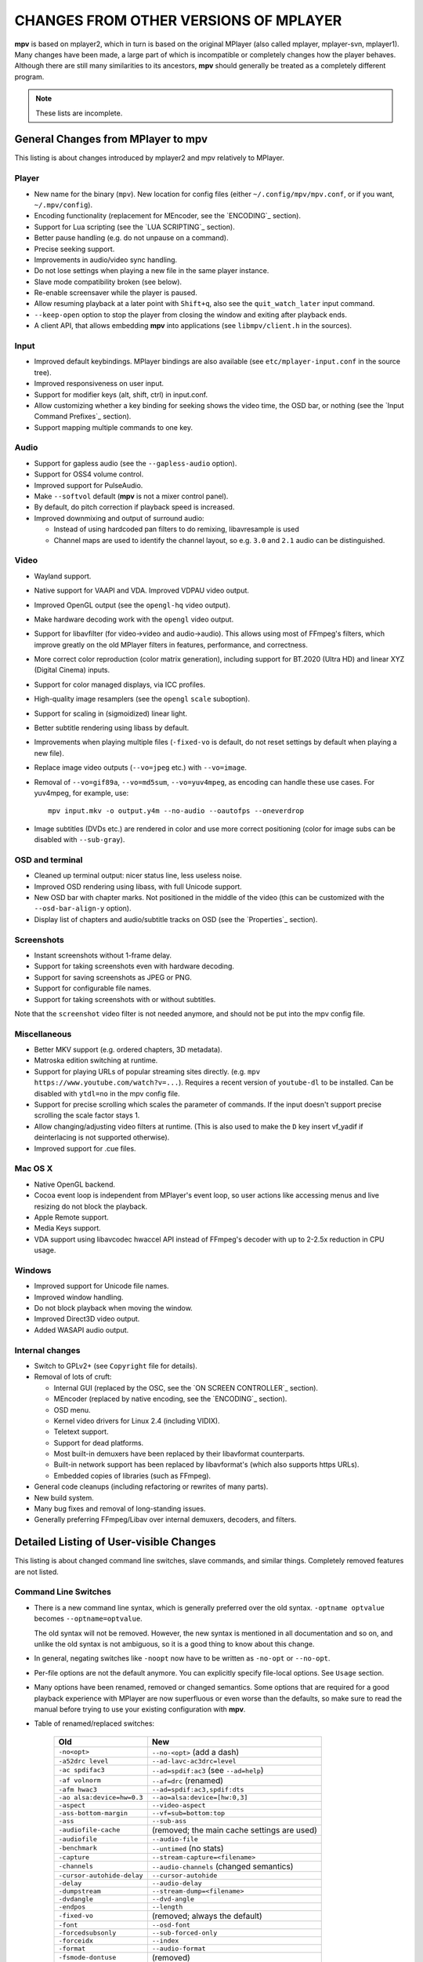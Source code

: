 CHANGES FROM OTHER VERSIONS OF MPLAYER
======================================

**mpv** is based on mplayer2, which in turn is based on the original MPlayer
(also called mplayer, mplayer-svn, mplayer1). Many changes have been made, a
large part of which is incompatible or completely changes how the player
behaves. Although there are still many similarities to its ancestors, **mpv**
should generally be treated as a completely different program.

.. note::
    These lists are incomplete.

General Changes from MPlayer to mpv
-----------------------------------

This listing is about changes introduced by mplayer2 and mpv relatively to
MPlayer.

Player
~~~~~~

* New name for the binary (``mpv``). New location for config files (either
  ``~/.config/mpv/mpv.conf``, or if you want, ``~/.mpv/config``).
* Encoding functionality (replacement for MEncoder, see the `ENCODING`_ section).
* Support for Lua scripting (see the `LUA SCRIPTING`_ section).
* Better pause handling (e.g. do not unpause on a command).
* Precise seeking support.
* Improvements in audio/video sync handling.
* Do not lose settings when playing a new file in the same player instance.
* Slave mode compatibility broken (see below).
* Re-enable screensaver while the player is paused.
* Allow resuming playback at a later point with ``Shift+q``, also see the
  ``quit_watch_later`` input command.
* ``--keep-open`` option to stop the player from closing the window and
  exiting after playback ends.
* A client API, that allows embedding **mpv** into applications
  (see ``libmpv/client.h`` in the sources).

Input
~~~~~

* Improved default keybindings. MPlayer bindings are also available (see
  ``etc/mplayer-input.conf`` in the source tree).
* Improved responsiveness on user input.
* Support for modifier keys (alt, shift, ctrl) in input.conf.
* Allow customizing whether a key binding for seeking shows the video time, the
  OSD bar, or nothing (see the `Input Command Prefixes`_ section).
* Support mapping multiple commands to one key.

Audio
~~~~~

* Support for gapless audio (see the ``--gapless-audio`` option).
* Support for OSS4 volume control.
* Improved support for PulseAudio.
* Make ``--softvol`` default (**mpv** is not a mixer control panel).
* By default, do pitch correction if playback speed is increased.
* Improved downmixing and output of surround audio:

  - Instead of using hardcoded pan filters to do remixing, libavresample is used
  - Channel maps are used to identify the channel layout, so e.g. ``3.0`` and
    ``2.1`` audio can be distinguished.

Video
~~~~~

* Wayland support.
* Native support for VAAPI and VDA. Improved VDPAU video output.
* Improved OpenGL output (see the ``opengl-hq`` video output).
* Make hardware decoding work with the ``opengl`` video output.
* Support for libavfilter (for video->video and audio->audio). This allows
  using most of FFmpeg's filters, which improve greatly on the old MPlayer
  filters in features, performance, and correctness.
* More correct color reproduction (color matrix generation), including support
  for BT.2020 (Ultra HD) and linear XYZ (Digital Cinema) inputs.
* Support for color managed displays, via ICC profiles.
* High-quality image resamplers (see the ``opengl`` ``scale`` suboption).
* Support for scaling in (sigmoidized) linear light.
* Better subtitle rendering using libass by default.
* Improvements when playing multiple files (``-fixed-vo`` is default, do not
  reset settings by default when playing a new file).
* Replace image video outputs (``--vo=jpeg`` etc.) with ``--vo=image``.
* Removal of ``--vo=gif89a``, ``--vo=md5sum``, ``--vo=yuv4mpeg``, as encoding
  can handle these use cases. For yuv4mpeg, for example, use::

    mpv input.mkv -o output.y4m --no-audio --oautofps --oneverdrop

* Image subtitles (DVDs etc.) are rendered in color and use more correct
  positioning (color for image subs can be disabled with ``--sub-gray``).

OSD and terminal
~~~~~~~~~~~~~~~~

* Cleaned up terminal output: nicer status line, less useless noise.
* Improved OSD rendering using libass, with full Unicode support.
* New OSD bar with chapter marks. Not positioned in the middle of the video
  (this can be customized with the ``--osd-bar-align-y`` option).
* Display list of chapters and audio/subtitle tracks on OSD (see the
  `Properties`_ section).

Screenshots
~~~~~~~~~~~

* Instant screenshots without 1-frame delay.
* Support for taking screenshots even with hardware decoding.
* Support for saving screenshots as JPEG or PNG.
* Support for configurable file names.
* Support for taking screenshots with or without subtitles.

Note that the ``screenshot`` video filter is not needed anymore, and should not
be put into the mpv config file.

Miscellaneous
~~~~~~~~~~~~~

* Better MKV support (e.g. ordered chapters, 3D metadata).
* Matroska edition switching at runtime.
* Support for playing URLs of popular streaming sites directly.
  (e.g. ``mpv https://www.youtube.com/watch?v=...``).
  Requires a recent version of ``youtube-dl`` to be installed. Can be
  disabled with ``ytdl=no`` in the mpv config file.
* Support for precise scrolling which scales the parameter of commands. If the
  input doesn't support precise scrolling the scale factor stays 1.
* Allow changing/adjusting video filters at runtime. (This is also used to make
  the ``D`` key insert vf_yadif if deinterlacing is not supported otherwise).
* Improved support for .cue files.

Mac OS X
~~~~~~~~

* Native OpenGL backend.
* Cocoa event loop is independent from MPlayer's event loop, so user
  actions like accessing menus and live resizing do not block the playback.
* Apple Remote support.
* Media Keys support.
* VDA support using libavcodec hwaccel API instead of FFmpeg's decoder with up
  to 2-2.5x reduction in CPU usage.

Windows
~~~~~~~

* Improved support for Unicode file names.
* Improved window handling.
* Do not block playback when moving the window.
* Improved Direct3D video output.
* Added WASAPI audio output.

Internal changes
~~~~~~~~~~~~~~~~

* Switch to GPLv2+ (see ``Copyright`` file for details).
* Removal of lots of cruft:

  - Internal GUI (replaced by the OSC, see the `ON SCREEN CONTROLLER`_ section).
  - MEncoder (replaced by native encoding, see the `ENCODING`_ section).
  - OSD menu.
  - Kernel video drivers for Linux 2.4 (including VIDIX).
  - Teletext support.
  - Support for dead platforms.
  - Most built-in demuxers have been replaced by their libavformat counterparts.
  - Built-in network support has been replaced by libavformat's (which also
    supports https URLs).
  - Embedded copies of libraries (such as FFmpeg).

* General code cleanups (including refactoring or rewrites of many parts).
* New build system.
* Many bug fixes and removal of long-standing issues.
* Generally preferring FFmpeg/Libav over internal demuxers, decoders, and
  filters.

Detailed Listing of User-visible Changes
----------------------------------------

This listing is about changed command line switches, slave commands, and similar
things. Completely removed features are not listed.

Command Line Switches
~~~~~~~~~~~~~~~~~~~~~

* There is a new command line syntax, which is generally preferred over the old
  syntax. ``-optname optvalue`` becomes ``--optname=optvalue``.

  The old syntax will not be removed. However, the new syntax is mentioned in
  all documentation and so on, and unlike the old syntax is not ambiguous,
  so it is a good thing to know about this change.
* In general, negating switches like ``-noopt`` now have to be written as
  ``-no-opt`` or ``--no-opt``.
* Per-file options are not the default anymore. You can explicitly specify
  file-local options. See ``Usage`` section.
* Many options have been renamed, removed or changed semantics. Some options
  that are required for a good playback experience with MPlayer are now
  superfluous or even worse than the defaults, so make sure to read the manual
  before trying to use your existing configuration with **mpv**.
* Table of renamed/replaced switches:

    =========================== ========================================
    Old                         New
    =========================== ========================================
    ``-no<opt>``                ``--no-<opt>`` (add a dash)
    ``-a52drc level``           ``--ad-lavc-ac3drc=level``
    ``-ac spdifac3``            ``--ad=spdif:ac3`` (see ``--ad=help``)
    ``-af volnorm``             ``--af=drc`` (renamed)
    ``-afm hwac3``              ``--ad=spdif:ac3,spdif:dts``
    ``-ao alsa:device=hw=0.3``  ``--ao=alsa:device=[hw:0,3]``
    ``-aspect``                 ``--video-aspect``
    ``-ass-bottom-margin``      ``--vf=sub=bottom:top``
    ``-ass``                    ``--sub-ass``
    ``-audiofile-cache``        (removed; the main cache settings are used)
    ``-audiofile``              ``--audio-file``
    ``-benchmark``              ``--untimed`` (no stats)
    ``-capture``                ``--stream-capture=<filename>``
    ``-channels``               ``--audio-channels`` (changed semantics)
    ``-cursor-autohide-delay``  ``--cursor-autohide``
    ``-delay``                  ``--audio-delay``
    ``-dumpstream``             ``--stream-dump=<filename>``
    ``-dvdangle``               ``--dvd-angle``
    ``-endpos``                 ``--length``
    ``-fixed-vo``               (removed; always the default)
    ``-font``                   ``--osd-font``
    ``-forcedsubsonly``         ``--sub-forced-only``
    ``-forceidx``               ``--index``
    ``-format``                 ``--audio-format``
    ``-fsmode-dontuse``         (removed)
    ``-fstype``                 ``--x11-netwm`` (changed semantics)
    ``-hardframedrop``          ``--framedrop=hard``
    ``-identify``               (removed; use TOOLS/mpv_identify.sh)
    ``-idx``                    ``--index``
    ``-lavdopts ...``           ``--vd-lavc-...``
    ``-lavfdopts``              ``--demuxer-lavf-...``
    ``-lircconf``               ``--input-lirc-conf``
    ``-loop 0``                 ``--loop=inf``
    ``-mixer-channel``          AO suboptions (``alsa``, ``oss``)
    ``-mixer``                  AO suboptions (``alsa``, ``oss``)
    ``-mouse-movements``        ``--input-cursor``
    ``-msgcolor``               ``--msg-color``
    ``-msglevel``               ``--msg-level`` (changed semantics)
    ``-msgmodule``              ``--msg-module``
    ``-name``                   ``--x11-name``
    ``-noar``                   ``--no-input-appleremote``
    ``-noautosub``              ``--no-sub-auto``
    ``-noconsolecontrols``      ``--no-input-terminal``
    ``-nojoystick``             ``--no-input-joystick``
    ``-nosound``                ``--no-audio``
    ``-osdlevel``               ``--osd-level``
    ``-panscanrange``           ``--video-zoom``, ``--video-pan-x/y``
    ``-playing-msg``            ``--term-playing-msg``
    ``-pp ...``                 ``'--vf=lavfi=[pp=...]'``
    ``-pphelp``                 (See FFmpeg libavfilter documentation.)
    ``-rawaudio ...``           ``--demuxer-rawaudio-...``
    ``-rawvideo ...``           ``--demuxer-rawvideo-...``
    ``-spugauss``               ``--sub-gauss``
    ``-srate``                  ``--audio-samplerate``
    ``-ss``                     ``--start``
    ``-ssf <sub>``              ``--sws-...``
    ``-stop-xscreensaver``      ``--stop-screensaver``
    ``-sub-fuzziness``          ``--sub-auto``
    ``-sub``                    ``--sub-file``
    ``-subcp``                  ``--sub-codepage``
    ``-subdelay``               ``--sub-delay``
    ``-subfile``                ``--sub-file``
    ``-subfont-*``              ``--sub-text-*``, ``--osd-*``
    ``-subfont-text-scale``     ``--sub-scale``
    ``-subfont``                ``--sub-text-font``
    ``-subfps``                 ``--sub-fps``
    ``-subpos``                 ``--sub-pos``
    ``-sws``                    ``--sws-scaler``
    ``-tvscan``                 ``--tv-scan``
    ``-use-filename-title``     ``--title='${filename}'``
    ``-vc ffh264vdpau`` (etc.)  ``--hwdec=vdpau``
    ``-vobsub``                 ``--sub-file`` (pass the .idx file)
    ``-x W``, ``-y H``          ``--geometry=WxH`` + ``--no-keepaspect``
    ``-xineramascreen``         ``--screen`` (different values)
    ``-xy W``                   ``--autofit=W``
    ``-zoom``                   Inverse available as ``--video-unscaled``
    ``dvdnav://``               ``dvdnav://menu``
    ``dvd://1``                 ``dvd://0`` (0-based offset)
    =========================== ========================================

.. note::

    ``-opt val`` becomes ``--opt=val``.

.. note::

    Quite some video filters, video outputs, audio filters, audio outputs, had
    changes in their option parsing. These aren't mentioned in the table above.

    Also, some video and audio filters have been removed, and you have to use
    libavfilter (using ``--vf=lavfi=[...]`` or ``--af=lavfi=[...]``) to get
    them back.

input.conf and Slave Commands
~~~~~~~~~~~~~~~~~~~~~~~~~~~~~

* Table of renamed input commands:

    This lists only commands that are not always gracefully handled by the
    internal legacy translation layer. If an input.conf contains any legacy
    commands, a warning will be printed when starting the player. The warnings
    also show the replacement commands.

    Properties containing ``_`` to separate words use ``-`` instead.

    +--------------------------------+----------------------------------------+
    | Old                            | New                                    |
    +================================+========================================+
    | ``pt_step 1 [0|1]``            | ``playlist_next [weak|force]``         |
    |                                | (translation layer cannot deal with    |
    |                                | whitespace)                            |
    +--------------------------------+----------------------------------------+
    | ``pt_step -1 [0|1]``           | ``playlist_prev [weak|force] (same)``  |
    +--------------------------------+----------------------------------------+
    | ``switch_ratio [<ratio>]``     | ``set video-aspect <ratio>``           |
    |                                |                                        |
    |                                | ``set video-aspect 0`` (reset aspect)  |
    +--------------------------------+----------------------------------------+
    | ``step_property_osd <prop>``   | ``cycle <prop> <step>`` (wraps),       |
    | ``<step> <dir>``               | ``add <prop> <step>`` (clamps).        |
    |                                | ``<dir>`` parameter unsupported. Use   |
    |                                | a negative ``<step>`` instead.         |
    +--------------------------------+----------------------------------------+
    | ``step_property <prop>``       | Prefix ``cycle`` or ``add`` with       |
    | ``<step> <dir>``               | ``no-osd``: ``no-osd cycle <prop>``    |
    |                                | ``<step>``                             |
    +--------------------------------+----------------------------------------+
    | ``osd_show_property_text``     | ``show_text <text>``                   |
    | ``<text>``                     | The property expansion format string   |
    |                                | syntax slightly changed.               |
    +--------------------------------+----------------------------------------+
    | ``osd_show_text``              | Now does the same as                   |
    |                                | ``osd_show_property_text``. Use the    |
    |                                | ``raw`` prefix to disable property     |
    |                                | expansion.                             |
    +--------------------------------+----------------------------------------+
    | ``show_tracks``                | ``show_text ${track-list}``            |
    +--------------------------------+----------------------------------------+
    | ``show_chapters``              | ``show_text ${chapter-list}``          |
    +--------------------------------+----------------------------------------+
    | ``af_switch``, ``af_add``, ... | ``af set|add|...``                     |
    +--------------------------------+----------------------------------------+
    | ``tv_start_scan``              | ``set tv-scan yes``                    |
    +--------------------------------+----------------------------------------+
    | ``tv_set_channel <val>``       | ``set tv-channel <val>``               |
    +--------------------------------+----------------------------------------+
    | ``tv_step_channel``            | ``cycle tv-channel``                   |
    +--------------------------------+----------------------------------------+
    | ``dvb_set_channel <v1> <v2>``  | ``set dvb-channel <v1>-<v2>``          |
    +--------------------------------+----------------------------------------+
    | ``dvb_step_channel``           | ``cycle dvb-channel``                  |
    +--------------------------------+----------------------------------------+
    | ``tv_set_freq <val>``          | ``set tv-freq <val>``                  |
    +--------------------------------+----------------------------------------+
    | ``tv_step_freq``               | ``cycle tv-freq``                      |
    +--------------------------------+----------------------------------------+
    | ``tv_set_norm <norm>``         | ``set tv-norm <norm>``                 |
    +--------------------------------+----------------------------------------+
    | ``tv_step_norm``               | ``cycle tv-norm``                      |
    +--------------------------------+----------------------------------------+

    .. note::

        Due to lack of hardware and users using the TV/DVB/PVR features, and
        due to the need to cleanup the related command code, it's possible
        that the new commands are buggy or behave worse. This can be improved
        if testers are available. Otherwise, some of the TV code will be
        removed at some point.

Slave mode
~~~~~~~~~~

* Slave mode was removed. A proper slave mode application needed tons of code
  and hacks to get
  it right. The main problem is that slave mode is a bad and incomplete
  interface, and to get around that, applications parsed output messages
  intended for users. It is hard to know which messages exactly are parsed by
  slave mode applications. This makes it virtually impossible to improve
  terminal output intended for users without possibly breaking something.

  This is absolutely insane, and since initial improvements to **mpv** quickly
  made slave mode incompatible to most applications, it was removed as useless
  cruft. The client API (see below) is provided instead.

  ``--identify`` was replaced by the ``TOOLS/mpv_identify.sh`` wrapper script.

* For some time (until including release 0.4.x), mpv supported a
  ``--slave-broken`` option. The following options are equivalent:

  ::

        --input-file=/dev/stdin --input-terminal=no


  Assuming the system supports ``/dev/stdin``.

  (The option was readded in 0.5.1 and sets exactly these options.)

* A JSON RPC protocol giving access to the client API is also supported. See
  `JSON IPC`_ for more information.

* **mpv** also provides a client API, which can be used to embed the player
  by loading it as shared library. (See ``libmpv/client.h`` in the sources.)
  It might also be possible to implement a custom slave mode-like protocol
  using Lua scripting.

Policy for Removed Features
---------------------------

**mpv** is in active development. If something is in the way of more important
development (such as fixing bugs or implementing new features), we sometimes
remove features. Usually this happens only with old features that either seem
to be useless, or are not used by anyone. Often these are obscure, or
"inherited", or were marked experimental, but never received any particular
praise by any users.

Sometimes, features are replaced by something new. The new code will be either
simpler or more powerful, but doesn't necessarily provide everything the old
feature did.

We can not exclude that we accidentally remove features that are actually
popular. Generally, we do not know how much a specific functionality is used.
If you miss a feature and think it should be re-added, please open an issue
on the mpv bug tracker. Hopefully, a solution can be found. Often, it turns
out that re-adding something is not much of a problem, or that there are
better alternatives.

Why this Fork?
--------------

mplayer2 is practically dead, and mpv started out as a branch containing
new/experimental development. (Some of it was merged right *after* the fork
was made public, seemingly as an acknowledgment that development, or at
least merging, should have been more active.)

MPlayer is focused on not breaking anything, but is stuck with a horrible
codebase resistant to cleanup. (Unless you do what mpv did - merciless and
consequent pruning of bad, old code.) Cleanup and keeping broken things
conflict, so the kind of development mpv strives for can't be done within
MPlayer due to clashing development policies.

Additionally, mplayer2 already had lots of changes over MPlayer, which would
have needed to be backported to the MPlayer codebase. This would not only
have been hard (several years of diverging development), but also would have
been impossible due to the aforementioned MPlayer development policy.
